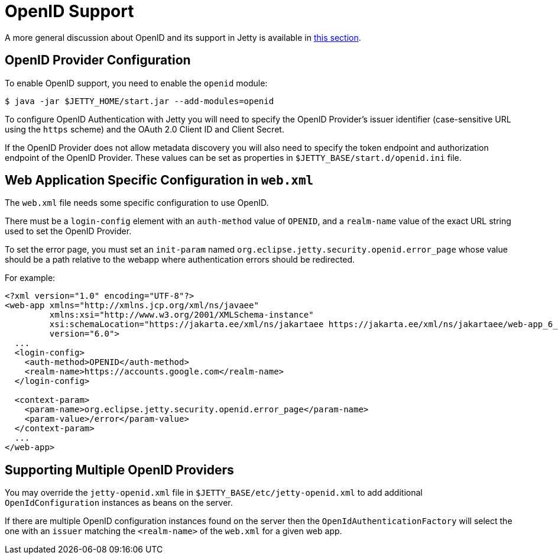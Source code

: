 //
// ========================================================================
// Copyright (c) 1995 Mort Bay Consulting Pty Ltd and others.
//
// This program and the accompanying materials are made available under the
// terms of the Eclipse Public License v. 2.0 which is available at
// https://www.eclipse.org/legal/epl-2.0, or the Apache License, Version 2.0
// which is available at https://www.apache.org/licenses/LICENSE-2.0.
//
// SPDX-License-Identifier: EPL-2.0 OR Apache-2.0
// ========================================================================
//

[[openid-support]]
= OpenID Support

A more general discussion about OpenID and its support in Jetty is available in xref:programming-guide:security/openid-support.adoc[this section].

== OpenID Provider Configuration

To enable OpenID support, you need to enable the `openid` module:

----
$ java -jar $JETTY_HOME/start.jar --add-modules=openid
----

To configure OpenID Authentication with Jetty you will need to specify the OpenID Provider's issuer identifier (case-sensitive URL using the `https` scheme) and the OAuth 2.0 Client ID and Client Secret.

If the OpenID Provider does not allow metadata discovery you will also need to specify the token endpoint and authorization endpoint of the OpenID Provider.
These values can be set as properties in `$JETTY_BASE/start.d/openid.ini` file.

== Web Application Specific Configuration in `web.xml`

The `web.xml` file needs some specific configuration to use OpenID.

There must be a `login-config` element with an `auth-method` value of `OPENID`, and a `realm-name` value of the exact URL string used to set the OpenID Provider.

To set the error page, you must set an `init-param` named `org.eclipse.jetty.security.openid.error_page` whose value should be a path relative to the webapp where authentication errors should be redirected.

For example:

[,xml,subs=attributes+]
----
<?xml version="1.0" encoding="UTF-8"?>
<web-app xmlns="http://xmlns.jcp.org/xml/ns/javaee"
         xmlns:xsi="http://www.w3.org/2001/XMLSchema-instance"
         xsi:schemaLocation="https://jakarta.ee/xml/ns/jakartaee https://jakarta.ee/xml/ns/jakartaee/web-app_6_0.xsd"
         version="6.0">
  ...
  <login-config>
    <auth-method>OPENID</auth-method>
    <realm-name>https://accounts.google.com</realm-name>
  </login-config>

  <context-param>
    <param-name>org.eclipse.jetty.security.openid.error_page</param-name>
    <param-value>/error</param-value>
  </context-param>
  ...
</web-app>
----

== Supporting Multiple OpenID Providers

You may override the `jetty-openid.xml` file in `$JETTY_BASE/etc/jetty-openid.xml` to add additional `OpenIdConfiguration` instances as beans on the server.

If there are multiple OpenID configuration instances found on the server then the `OpenIdAuthenticationFactory` will select the one with an `issuer` matching the `<realm-name>` of the `web.xml` for a given web app.
